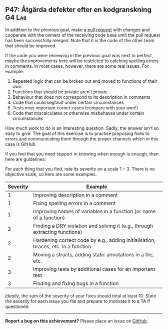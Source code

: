 #+html: <a name="47"></a>
** P47: Åtgärda defekter efter en kodgranskning :G4:Lab:

In addition to the previous goal, make a [[https://help.github.com/articles/using-pull-requests/][pull request]] with changes
and cooperate with the owners of the receiving code base until the
pull request has been successfully merged. Note that it is the
code of the other team that should be improved.

If the code you were reviewing in the previous goal was next to
perfect, maybe the improvements here will be restricted to
catching spelling errors in comments. In most cases, however,
there are some real issues. For example:

1. Repeated logic that can be broken out and moved to functions of their own
2. Functions that should be private aren't private
3. Behaviour that does not correspond to its description in comments
4. Code that could segfault under certain circumstances
5. Tests miss important corner cases (compare with your own!)
6. Code that miscalculates or otherwise misbehaves under certain circumstances

How much work to do is an interesting question. Sadly, the answer
isn't so easy to give. The goal of this exercise is to practise
proposing fixes to errors and communicating them through the 
proper channels which in this case is GitHub. 

If you feel that you need support in knowing when enough is enough, 
then here are guidelines:

For each thing that you find, rate its severity on a scale $1-3$.
There is no objective scale, so here are some examples.

| Severity | Example                                                                           |
|----------+-----------------------------------------------------------------------------------|
|        1 | Improving description in a comment                                                |
|        1 | Fixing spelling errors in a comment                                               |
|        1 | Improving names of variables in a function (or name of a function)                |
|        2 | Finding a DRY violation and solving it (e.g., through extracting functions)       |
|        2 | Hardening correct code by e.g., adding initialisation, braces, etc. in a function |
|        2 | Moving a structs, adding static annotations in a file, etc.                       |
|        3 | Improving tests by additional cases for an important test                         |
|        3 | Finding and fixing bugs in a function                                             |


/Ideally/, the sum of the severity of your fixes should total at
least 10. State the severity for each issue you file and prepare
to motivate it to a TA if questioned. 

-----

*Report a bug on this achievement?* Please place an issue on [[https://github.com/IOOPM-UU/achievements/issues/new?title=Bug%20in%20achievement%20P47&body=Please%20describe%20the%20bug,%20comment%20or%20issue%20here&assignee=TobiasWrigstad][GitHub]].
